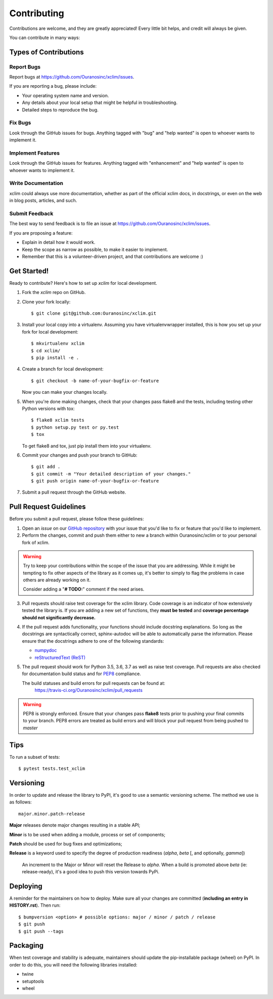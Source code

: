 .. highlight:: shell

============
Contributing
============

Contributions are welcome, and they are greatly appreciated! Every little bit
helps, and credit will always be given.

You can contribute in many ways:

Types of Contributions
----------------------

Report Bugs
~~~~~~~~~~~

Report bugs at https://github.com/Ouranosinc/xclim/issues.

If you are reporting a bug, please include:

* Your operating system name and version.
* Any details about your local setup that might be helpful in troubleshooting.
* Detailed steps to reproduce the bug.

Fix Bugs
~~~~~~~~

Look through the GitHub issues for bugs. Anything tagged with "bug" and "help
wanted" is open to whoever wants to implement it.

Implement Features
~~~~~~~~~~~~~~~~~~

Look through the GitHub issues for features. Anything tagged with "enhancement"
and "help wanted" is open to whoever wants to implement it.

Write Documentation
~~~~~~~~~~~~~~~~~~~

xclim could always use more documentation, whether as part of the
official xclim docs, in docstrings, or even on the web in blog posts,
articles, and such.

Submit Feedback
~~~~~~~~~~~~~~~

The best way to send feedback is to file an issue at https://github.com/Ouranosinc/xclim/issues.

If you are proposing a feature:

* Explain in detail how it would work.
* Keep the scope as narrow as possible, to make it easier to implement.
* Remember that this is a volunteer-driven project, and that contributions
  are welcome :)

Get Started!
------------

Ready to contribute? Here's how to set up `xclim` for local development.

1. Fork the `xclim` repo on GitHub.
2. Clone your fork locally::

    $ git clone git@github.com:Ouranosinc/xclim.git

3. Install your local copy into a virtualenv. Assuming you have virtualenvwrapper installed, this is how you set up your fork for local development::

    $ mkvirtualenv xclim
    $ cd xclim/
    $ pip install -e .    

4. Create a branch for local development::

    $ git checkout -b name-of-your-bugfix-or-feature

   Now you can make your changes locally.

5. When you're done making changes, check that your changes pass flake8 and the
   tests, including testing other Python versions with tox::

    $ flake8 xclim tests
    $ python setup.py test or py.test
    $ tox

   To get flake8 and tox, just pip install them into your virtualenv.

6. Commit your changes and push your branch to GitHub::

    $ git add .
    $ git commit -m "Your detailed description of your changes."
    $ git push origin name-of-your-bugfix-or-feature

7. Submit a pull request through the GitHub website.

Pull Request Guidelines
-----------------------

Before you submit a pull request, please follow these guidelines:

1. Open an *issue* on our `GitHub repository`_ with your issue that you'd like to fix or feature that you'd like to implement.
2. Perform the changes, commit and push them either to new a branch within Ouranosinc/xclim or to your personal fork of xclim.

.. warning:: Try to keep your contributions within the scope of the issue that you are addressing.
     While it might be tempting to fix other aspects of the library as it comes up, it's better to
     simply to flag the problems in case others are already working on it.

     Consider adding a "**# TODO:**" comment if the need arises.

3. Pull requests should raise test coverage for the xclim library. Code coverage is an indicator of how extensively tested the library is.
   If you are adding a new set of functions, they **must be tested** and **coverage percentage should not significantly decrease.**
4. If the pull request adds functionality, your functions should include docstring explanations.
   So long as the docstrings are syntactically correct, sphinx-autodoc will be able to automatically parse the information.
   Please ensure that the docstrings adhere to one of the following standards:

   * `numpydoc`_
   * `reStructuredText (ReST)`_

5. The pull request should work for Python 3.5, 3.6, 3.7 as well as raise test coverage.
   Pull requests are also checked for documentation build status and for `PEP8`_ compliance.

   The build statuses and build errors for pull requests can be found at:
    https://travis-ci.org/Ouranosinc/xclim/pull_requests

.. warning:: PEP8 is strongly enforced. Ensure that your changes pass **flake8** tests
    prior to pushing your final commits to your branch. PEP8 errors are treated as build errors
    and will block your pull request from being pushed to *master*


Tips
----

To run a subset of tests::

$ pytest tests.test_xclim


Versioning
----------

In order to update and release the library to PyPI, it's good to use a semantic versioning scheme.
The method we use is as follows::

  major.minor.patch-release

**Major** releases denote major changes resulting in a stable API;

**Minor** is to be used when adding a module, process or set of components;

**Patch** should be used for bug fixes and optimizations;

**Release** is a keyword used to specify the degree of production readiness (`alpha`, `beta` [, and optionally, `gamma`])

  An increment to the Major or Minor will reset the Release to `alpha`. When a build is promoted above `beta` (ie: release-ready), it's a good idea to push this version towards PyPi.

Deploying
---------

A reminder for the maintainers on how to deploy.
Make sure all your changes are committed (**including an entry in HISTORY.rst**).
Then run::

$ bumpversion <option> # possible options: major / minor / patch / release
$ git push
$ git push --tags

Packaging
---------

When test coverage and stability is adequate, maintainers should update the pip-installable package (wheel) on PyPI.
In order to do this, you will need the following libraries installed:

* twine
* setuptools
* wheel

.. TODO::

    Finish the packaging documentation

.. _`numpydoc`: https://github.com/numpy/numpy/blob/master/doc/HOWTO_DOCUMENT.rst.txt
.. _`reStructuredText (ReST)`: https://www.jetbrains.com/help/pycharm/using-docstrings-to-specify-types.html
.. _`GitHub Repository`: https://github.com/Ouranosinc/xclim
.. _`PEP8`: https://www.python.org/dev/peps/pep-0008/
